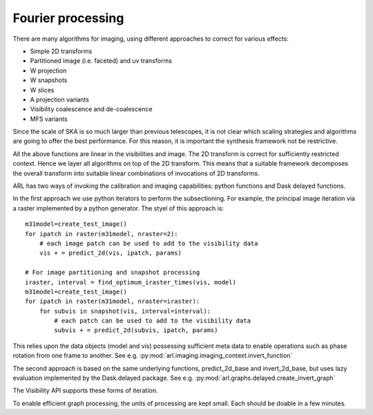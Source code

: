 .. Fourier processing

Fourier processing
******************

There are many algorithms for imaging, using different approaches to correct for various effects:

+ Simple 2D transforms
+ Partitioned image (i.e. faceted) and uv transforms
+ W projection
+ W snapshots
+ W slices
+ A projection variants
+ Visibility coalescence and de-coalescence
+ MFS variants

Since the scale of SKA is so much larger than previous telescopes, it is not clear which scaling strategies and
algorithms are going to offer the best performance. For this reason, it is important the synthesis framework not be
restrictive.

All the above functions are linear in the visibilities and image. The 2D transform is correct for sufficiently
restricted context. Hence we layer all algorithms on top of the 2D transform. This means that a suitable
framework decomposes the overall transform into suitable linear combinations of invocations of 2D transforms.

ARL has two ways of invoking the calibration and imaging capabilities: python functions and Dask delayed functions.


In the first approach we use python iterators to perform the
subsectioning. For example, the principal image iteration
via a raster implemented by a python generator. The styel of this approach is::

        m31model=create_test_image()
        for ipatch in raster(m31model, nraster=2):
            # each image patch can be used to add to the visibility data
            vis + = predict_2d(vis, ipatch, params)

        # For image partitioning and snapshot processing
        iraster, interval = find_optimum_iraster_times(vis, model)
        m31model=create_test_image()
        for ipatch in raster(m31model, nraster=iraster):
            for subvis in snapshot(vis, interval=interval):
                # each patch can be used to add to the visibility data
                subvis + = predict_2d(subvis, ipatch, params)

This relies upon the data objects (model and vis) possessing sufficient meta data to enable operations such as phase
rotation from one frame to another. See e.g. :py:mod:`arl.imaging.imaging_context.invert_function`

The second approach is based on the same underlying functions, predict_2d_base and invert_2d_base, but uses lazy
evaluation implemented by the Dask.delayed package. See e.g. :py:mod:`arl.graphs.delayed.create_invert_graph`

The Visibility API supports these forms of iteration.

To enable efficient graph processing, the units of processing are kept small. Each should be doable in a few minutes.




